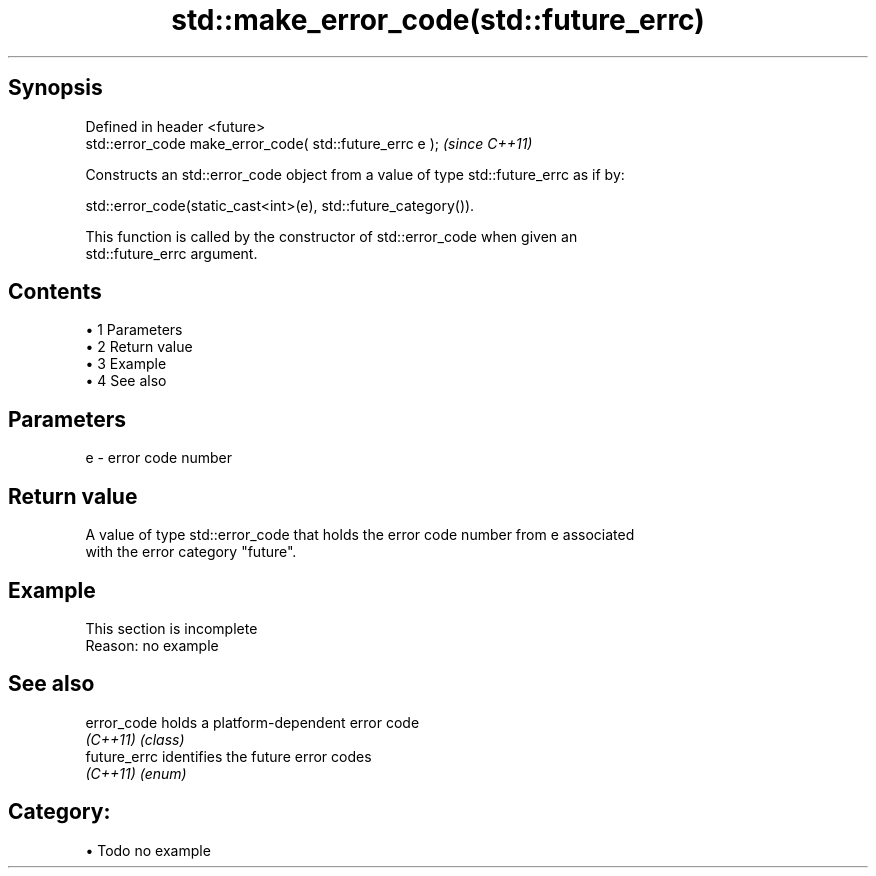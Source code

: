 .TH std::make_error_code(std::future_errc) 3 "Apr 19 2014" "1.0.0" "C++ Standard Libary"
.SH Synopsis
   Defined in header <future>
   std::error_code make_error_code( std::future_errc e );  \fI(since C++11)\fP

   Constructs an std::error_code object from a value of type std::future_errc as if by:

   std::error_code(static_cast<int>(e), std::future_category()).

   This function is called by the constructor of std::error_code when given an
   std::future_errc argument.

.SH Contents

     • 1 Parameters
     • 2 Return value
     • 3 Example
     • 4 See also

.SH Parameters

   e - error code number

.SH Return value

   A value of type std::error_code that holds the error code number from e associated
   with the error category "future".

.SH Example

    This section is incomplete
    Reason: no example

.SH See also

   error_code  holds a platform-dependent error code
   \fI(C++11)\fP     \fI(class)\fP
   future_errc identifies the future error codes
   \fI(C++11)\fP     \fI(enum)\fP

.SH Category:

     • Todo no example
